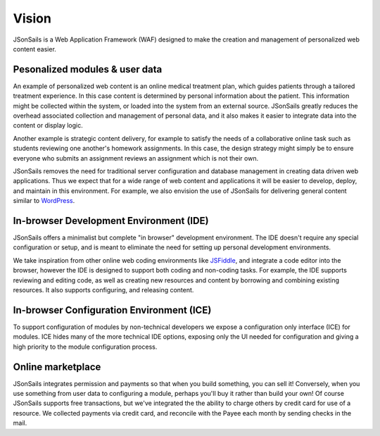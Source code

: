 Vision
======

JSonSails is a Web Application Framework (WAF) designed to make the creation
and management of personalized web content easier.

Pesonalized modules & user data
^^^^^^^^^^^^^^^^^^^^^^^^^^^^^^^

An example of personalized web content is an online medical treatment plan,
which guides patients through a tailored treatment experience.  In this case
content is determined by personal information about the patient. This
information might be collected within the system, or loaded into the system
from an external source.  JSonSails greatly reduces the overhead associated
collection and management of personal data, and it also makes it easier to
integrate data into the content or display logic.

Another example is strategic content delivery, for example to satisfy the needs
of a collaborative online task such as students reviewing one another's
homework assignments.  In this case, the design strategy might simply be to
ensure everyone who submits an assignment reviews an assignment which is not
their own.

.. _WordPress: https://wordpress.com/create/

JSonSails removes the need for traditional server configuration and database
management in creating data driven web applications.  Thus we expect that for a
wide range of web content and applications it will be easier to develop,
deploy, and maintain in this environment. For example, we also envision the use
of JSonSails for delivering general content similar to WordPress_.

In-browser Development Environment (IDE)
^^^^^^^^^^^^^^^^^^^^^^^^^^^^^^^^^^^^^^^^

.. _JSFiddle: https://jsfiddle.net/

JSonSails offers a minimalist but complete "in browser" development
environment. The IDE doesn't require any special configuration or setup, and is
meant to eliminate the need for setting up personal development environments.

We take inspiration from other online web coding environments like JSFiddle_,
and integrate a code editor into the browser, however the IDE is designed to
support both coding and non-coding tasks.  For example, the IDE supports
reviewing and editing code, as well as creating new resources and content by
borrowing and combining existing resources. It also supports configuring, and
releasing content.  

In-browser Configuration Environment (ICE)
^^^^^^^^^^^^^^^^^^^^^^^^^^^^^^^^^^^^^^^^^^

To support configuration of modules by non-technical developers we expose a
configuration only interface (ICE) for modules.  ICE hides many of the more
technical IDE options, exposing only the UI needed for configuration and giving
a high priority to the module configuration process. 


Online marketplace
^^^^^^^^^^^^^^^^^^

JSonSails integrates permission and payments so that when you build something,
you can sell it! Conversely, when you use something from user data to
configuring a module, perhaps you'll buy it rather than build your own!  Of
course JSonSails supports free transactions, but we've integrated the the
ability to charge others by credit card for use of a resource.  We collected
payments via credit card, and reconcile with the Payee each month by sending
checks in the mail.



